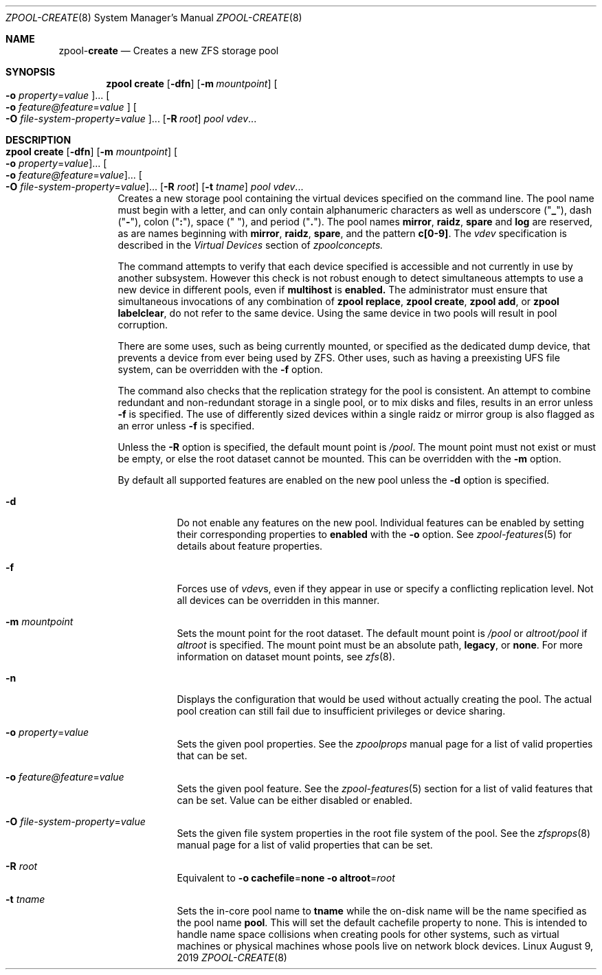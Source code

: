 .\"
.\" CDDL HEADER START
.\"
.\" The contents of this file are subject to the terms of the
.\" Common Development and Distribution License (the "License").
.\" You may not use this file except in compliance with the License.
.\"
.\" You can obtain a copy of the license at usr/src/OPENSOLARIS.LICENSE
.\" or http://www.opensolaris.org/os/licensing.
.\" See the License for the specific language governing permissions
.\" and limitations under the License.
.\"
.\" When distributing Covered Code, include this CDDL HEADER in each
.\" file and include the License file at usr/src/OPENSOLARIS.LICENSE.
.\" If applicable, add the following below this CDDL HEADER, with the
.\" fields enclosed by brackets "[]" replaced with your own identifying
.\" information: Portions Copyright [yyyy] [name of copyright owner]
.\"
.\" CDDL HEADER END
.\"
.\"
.\" Copyright (c) 2007, Sun Microsystems, Inc. All Rights Reserved.
.\" Copyright (c) 2012, 2018 by Delphix. All rights reserved.
.\" Copyright (c) 2012 Cyril Plisko. All Rights Reserved.
.\" Copyright (c) 2017 Datto Inc.
.\" Copyright (c) 2018 George Melikov. All Rights Reserved.
.\" Copyright 2017 Nexenta Systems, Inc.
.\" Copyright (c) 2017 Open-E, Inc. All Rights Reserved.
.\"
.Dd August 9, 2019
.Dt ZPOOL-CREATE 8
.Os Linux
.Sh NAME
.Nm zpool Ns Pf - Cm create
.Nd Creates a new ZFS storage pool
.Sh SYNOPSIS
.Nm
.Cm create
.Op Fl dfn
.Op Fl m Ar mountpoint
.Oo Fl o Ar property Ns = Ns Ar value Oc Ns ...
.Oo Fl o Ar feature@feature Ns = Ns Ar value Oc
.Oo Fl O Ar file-system-property Ns = Ns Ar value Oc Ns ...
.Op Fl R Ar root
.Ar pool vdev Ns ...
.Sh DESCRIPTION
.Bl -tag -width Ds
.It Xo
.Nm
.Cm create
.Op Fl dfn
.Op Fl m Ar mountpoint
.Oo Fl o Ar property Ns = Ns Ar value Oc Ns ...
.Oo Fl o Ar feature@feature Ns = Ns Ar value Oc Ns ...
.Oo Fl O Ar file-system-property Ns = Ns Ar value Oc Ns ...
.Op Fl R Ar root
.Op Fl t Ar tname
.Ar pool vdev Ns ...
.Xc
Creates a new storage pool containing the virtual devices specified on the
command line.
The pool name must begin with a letter, and can only contain
alphanumeric characters as well as underscore
.Pq Qq Sy _ ,
dash
.Pq Qq Sy \&- ,
colon
.Pq Qq Sy \&: ,
space
.Pq Qq Sy \&\  ,
and period
.Pq Qq Sy \&. .
The pool names
.Sy mirror ,
.Sy raidz ,
.Sy spare
and
.Sy log
are reserved, as are names beginning with
.Sy mirror ,
.Sy raidz ,
.Sy spare ,
and the pattern
.Sy c[0-9] .
The
.Ar vdev
specification is described in the
.Em Virtual Devices
section of
.Xr zpoolconcepts.
.Pp
The command attempts to verify that each device specified is accessible and not
currently in use by another subsystem.  However this check is not robust enough
to detect simultaneous attempts to use a new device in different pools, even if
.Sy multihost
is
.Sy enabled.
The
administrator must ensure that simultaneous invocations of any combination of
.Sy zpool replace ,
.Sy zpool create ,
.Sy zpool add ,
or
.Sy zpool labelclear ,
do not refer to the same device.  Using the same device in two pools will
result in pool corruption.
.Pp
There are some uses, such as being currently mounted, or specified as the
dedicated dump device, that prevents a device from ever being used by ZFS.
Other uses, such as having a preexisting UFS file system, can be overridden with
the
.Fl f
option.
.Pp
The command also checks that the replication strategy for the pool is
consistent.
An attempt to combine redundant and non-redundant storage in a single pool, or
to mix disks and files, results in an error unless
.Fl f
is specified.
The use of differently sized devices within a single raidz or mirror group is
also flagged as an error unless
.Fl f
is specified.
.Pp
Unless the
.Fl R
option is specified, the default mount point is
.Pa / Ns Ar pool .
The mount point must not exist or must be empty, or else the root dataset
cannot be mounted.
This can be overridden with the
.Fl m
option.
.Pp
By default all supported features are enabled on the new pool unless the
.Fl d
option is specified.
.Bl -tag -width Ds
.It Fl d
Do not enable any features on the new pool.
Individual features can be enabled by setting their corresponding properties to
.Sy enabled
with the
.Fl o
option.
See
.Xr zpool-features 5
for details about feature properties.
.It Fl f
Forces use of
.Ar vdev Ns s ,
even if they appear in use or specify a conflicting replication level.
Not all devices can be overridden in this manner.
.It Fl m Ar mountpoint
Sets the mount point for the root dataset.
The default mount point is
.Pa /pool
or
.Pa altroot/pool
if
.Ar altroot
is specified.
The mount point must be an absolute path,
.Sy legacy ,
or
.Sy none .
For more information on dataset mount points, see
.Xr zfs 8 .
.It Fl n
Displays the configuration that would be used without actually creating the
pool.
The actual pool creation can still fail due to insufficient privileges or
device sharing.
.It Fl o Ar property Ns = Ns Ar value
Sets the given pool properties.
See the
.Xr zpoolprops
manual page for a list of valid properties that can be set.
.It Fl o Ar feature@feature Ns = Ns Ar value
Sets the given pool feature. See the
.Xr zpool-features 5
section for a list of valid features that can be set.
Value can be either disabled or enabled.
.It Fl O Ar file-system-property Ns = Ns Ar value
Sets the given file system properties in the root file system of the pool.
See the
.Xr zfsprops 8
manual page for a list of valid properties that can be set.
.It Fl R Ar root
Equivalent to
.Fl o Sy cachefile Ns = Ns Sy none Fl o Sy altroot Ns = Ns Ar root
.It Fl t Ar tname
Sets the in-core pool name to
.Sy tname
while the on-disk name will be the name specified as the pool name
.Sy pool .
This will set the default cachefile property to none. This is intended
to handle name space collisions when creating pools for other systems,
such as virtual machines or physical machines whose pools live on network
block devices.
.El
.El
